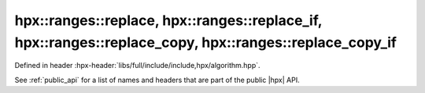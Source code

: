 
..
    Copyright (C) 2022 Dimitra Karatza

    Distributed under the Boost Software License, Version 1.0. (See accompanying
    file LICENSE_1_0.txt or copy at http://www.boost.org/LICENSE_1_0.txt)

.. _modules_hpx/parallel/container_algorithms/replace.hpp_api:

-------------------------------------------------------------------------------
hpx::ranges::replace, hpx::ranges::replace_if, hpx::ranges::replace_copy, hpx::ranges::replace_copy_if
-------------------------------------------------------------------------------

Defined in header :hpx-header:`libs/full/include/include,hpx/algorithm.hpp`.

See :ref:`public_api` for a list of names and headers that are part of the public
|hpx| API.

.. autodoxygenfile:: hpx/parallel/container_algorithms/replace.hpp
   :project: algorithms
